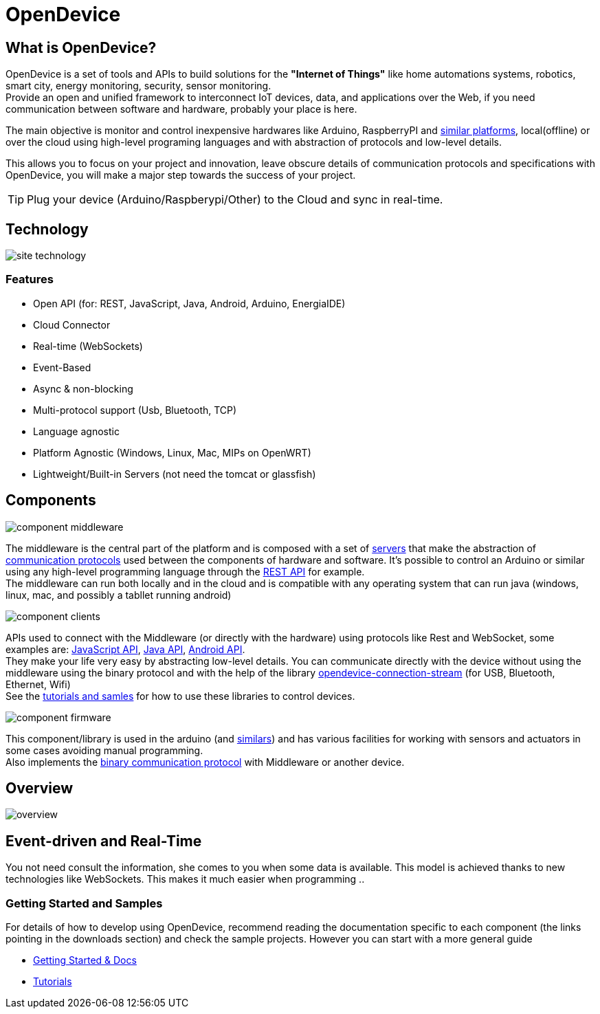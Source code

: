 = OpenDevice
:awestruct-layout: base
:homepage: http://opendevice.criativasoft.com.br
:sources: https://github.com/OpenDevice
:repo: https://github.com/OpenDevice/OpenDevice/tree/master
:issues: https://github.com/OpenDevice/OpenDevice/issues
:forum: http://discuss.opendevice.org
:org: https://github.com/OpenDevice/OpenDevice
:contributors: https://github.com/OpenDevice/OpenDevice/graphs/contributors
:templates: https://github.com/asciidoctor/asciidoctor/blob/master/lib/asciidoctor/backends
:gitscm-next: https://github.com/github/gitscm-next
:seed-contribution: https://github.com/github/gitscm-next/commits/master/lib/asciidoc.rb
:tilt: https://github.com/rtomayko/tilt
:freesoftware: http://www.gnu.org/philosophy/free-sw.html
:gist: https://gist.github.com
:fork: https://help.github.com/articles/fork-a-repo
:branch: http://learn.github.com/p/branching.html
:pr: https://help.github.com/articles/using-pull-requests
:docs: https://opendevice.atlassian.net/wiki/display/DOC
:idprefix:
:idseparator: -


== What is OpenDevice?

OpenDevice is a set of tools and APIs to build solutions for the *"Internet of Things"* like home automations systems, robotics, smart city, energy monitoring, security, sensor monitoring. +
Provide an open and unified framework to interconnect IoT devices, data, and applications over the Web,
if you need communication between software and hardware, probably your place is here.

The main objective is monitor and control inexpensive hardwares like Arduino, RaspberryPI and {docs}/Documentation#Documentation-SupportedDevices[similar platforms], local(offline) or over the cloud using high-level programing languages and with abstraction of protocols and low-level details.

This allows you to focus on your project and innovation, leave obscure details of communication protocols and specifications with OpenDevice, you will make a major step towards the success of your project.

TIP: Plug your device (Arduino/Raspberypi/Other) to the Cloud and sync in real-time.

== Technology

image::site-technology.png[]

=== Features

 * Open API (for: REST, JavaScript, Java, Android, Arduino, EnergiaIDE)
 * Cloud Connector
 * Real-time (WebSockets)
 * Event-Based
 * Async & non-blocking
 * Multi-protocol support (Usb, Bluetooth, TCP)
 * Language agnostic
 * Platform Agnostic (Windows, Linux, Mac, MIPs on OpenWRT)
 * Lightweight/Built-in Servers (not need the tomcat or glassfish)


== Components

image::component-middleware.png[]

The middleware is the central part of the platform and is composed with a set of {repo}/opendevice-servers[servers^] that make the abstraction of {docs}/Getting+started#Gettingstarted-Communications&Protocols[communication protocols]  used between the components of hardware and software. It's possible to control an Arduino or similar using any high-level programming language through the {docs}/Rest+API[REST API] for example. +
The middleware can run both locally and in the cloud and is compatible with any operating system that can run java (windows, linux, mac, and possibly a tabllet running android)

image::component-clients.png[]

APIs used to connect with the Middleware (or directly with the hardware) using protocols like Rest and WebSocket, some examples are: {repo}/opendevice-clients/opendevice-js[JavaScript API^], {repo}/opendevice-clients[Java API^], {repo}/opendevice-clients/opendevice-wasync-client[Android API^]. + 
They make your life very easy by abstracting low-level details.
You can communicate directly with the device without using the middleware using the binary protocol and with the help of the library {repo}/opendevice-connection/opendevice-connection-stream[opendevice-connection-stream^] (for USB, Bluetooth, Ethernet, Wifi) + 
See the {docs}/Documentation#Documentation-Tutorials[tutorials and samles] for how to use these libraries to control devices.

image::component-firmware.png[]

This component/library is used in the arduino (and {docs}/Documentation#Documentation-SupportedDevices[similars]) and has various facilities for working with sensors and actuators in some cases avoiding manual programming. +
Also implements the {docs}/Binary+protocol[binary communication protocol] with Middleware or another device. 


== Overview

image::overview.png[]


== Event-driven and Real-Time

You not need consult the information, she comes to you when some data is available. This model is achieved thanks to new technologies like WebSockets. This makes it much easier when programming ..


=== Getting Started and Samples

For details of how to develop using OpenDevice, recommend reading the documentation specific to each component (the links pointing in the downloads section) and check the sample projects. However you can start with a more general guide

* https://opendevice.atlassian.net/wiki/display/DOC/Documentation[Getting Started & Docs]
* https://opendevice.atlassian.net/wiki/display/DOC/Tutorials[Tutorials]
